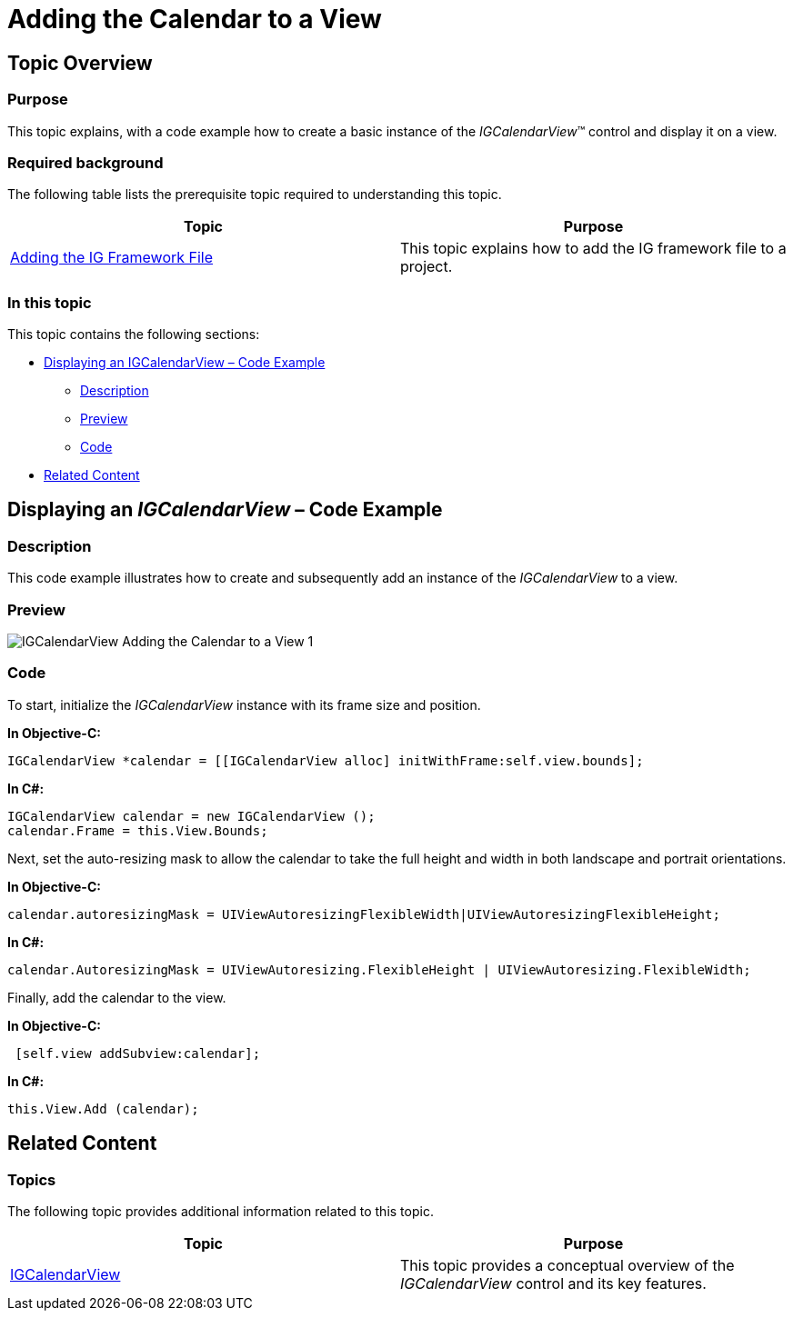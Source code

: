 ﻿////

|metadata|
{
    "name": "igcalendarview-adding-calendar-view",
    "tags": ["Getting Started","How Do I"],
    "controlName": ["IGCalendarView"],
    "guid": "f481fcef-4074-4bb1-a87e-28c930c5eb4e",  
    "buildFlags": [],
    "createdOn": "2013-09-25T13:07:20.8757434Z"
}
|metadata|
////

= Adding the Calendar to a View

== Topic Overview

=== Purpose

This topic explains, with a code example how to create a basic instance of the  _IGCalendarView_™ control and display it on a view.

=== Required background

The following table lists the prerequisite topic required to understanding this topic.

[options="header", cols="a,a"]
|====
|Topic|Purpose

| link:iggridview-adding-the-ig-framework-file.html[Adding the IG Framework File]
|This topic explains how to add the IG framework file to a project.

|====

=== In this topic

This topic contains the following sections:

* <<_Ref238790440, Displaying an IGCalendarView – Code Example >>

** <<_Ref323199287,Description>>
** <<_Ref357071611,Preview>>
** <<_Ref323199293,Code>>

* <<_Ref323199323, Related Content >>

[[_Ref323199279]]
[[_Ref328621638]]
[[_Ref238790440]]
[[_Ref323111244]]
== Displaying an  _IGCalendarView_  – Code Example

[[_Ref323199287]]

=== Description

This code example illustrates how to create and subsequently add an instance of the  _IGCalendarView_   to a view.

[[_Ref357071611]]

=== Preview

image::images/IGCalendarView_-_Adding_the_Calendar_to_a_View_1.png[]

[[_Ref323199293]]

=== Code

To start, initialize the  _IGCalendarView_   instance with its frame size and position.

*In Objective-C:*

[source,csharp]
----
IGCalendarView *calendar = [[IGCalendarView alloc] initWithFrame:self.view.bounds];
----

*In C#:*

[source,csharp]
----
IGCalendarView calendar = new IGCalendarView ();
calendar.Frame = this.View.Bounds;
----

Next, set the auto-resizing mask to allow the calendar to take the full height and width in both landscape and portrait orientations.

*In Objective-C:*

[source,csharp]
----
calendar.autoresizingMask = UIViewAutoresizingFlexibleWidth|UIViewAutoresizingFlexibleHeight;
----

*In C#:*

[source,csharp]
----
calendar.AutoresizingMask = UIViewAutoresizing.FlexibleHeight | UIViewAutoresizing.FlexibleWidth;
----

Finally, add the calendar to the view.

*In Objective-C:*

[source,csharp]
----
 [self.view addSubview:calendar];
----

*In C#:*

[source,csharp]
----
this.View.Add (calendar);
----

[[_Ref323199323]]
== Related Content

=== Topics

The following topic provides additional information related to this topic.

[options="header", cols="a,a"]
|====
|Topic|Purpose

| link:igcalendarview.html[IGCalendarView]
|This topic provides a conceptual overview of the _IGCalendarView_ control and its key features.

|====